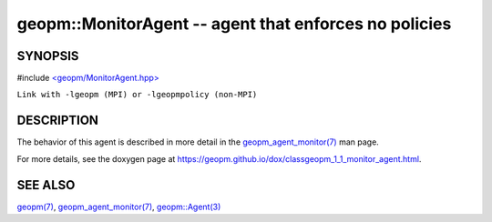 .. role:: raw-html-m2r(raw)
   :format: html


geopm::MonitorAgent -- agent that enforces no policies
======================================================






SYNOPSIS
--------

#include `<geopm/MonitorAgent.hpp> <https://github.com/geopm/geopm/blob/dev/src/MonitorAgent.hpp>`_\ 

``Link with -lgeopm (MPI) or -lgeopmpolicy (non-MPI)``

DESCRIPTION
-----------

The behavior of this agent is described in more detail in the
`geopm_agent_monitor(7) <geopm_agent_monitor.7.html>`_ man page.

For more details, see the doxygen
page at https://geopm.github.io/dox/classgeopm_1_1_monitor_agent.html.

SEE ALSO
--------

`geopm(7) <geopm.7.html>`_\ ,
`geopm_agent_monitor(7) <geopm_agent_monitor.7.html>`_\ ,
`geopm::Agent(3) <GEOPM_CXX_MAN_Agent.3.html>`_
